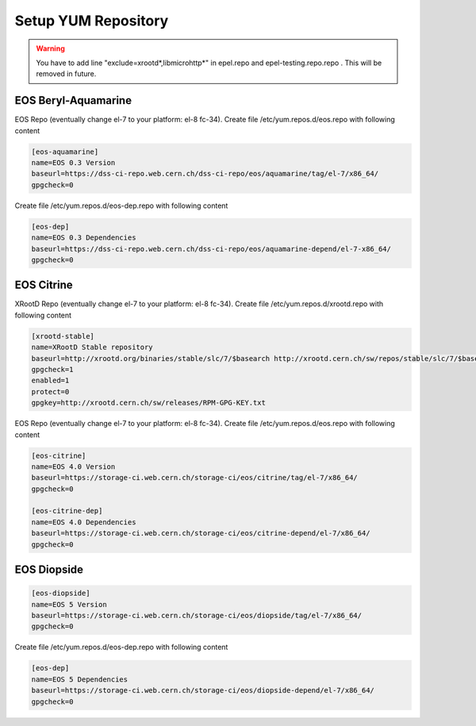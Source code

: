 .. index::
   single: Setup yum repositories

.. _eos_base_setup_repos:

Setup YUM Repository
====================

.. warning::
   You have to add line "exclude=xrootd*,libmicrohttp*" in epel.repo and epel-testing.repo.repo . This will be removed in future.

EOS Beryl-Aquamarine
-------------------------------------------

EOS Repo (eventually change el-7 to your platform: el-8 fc-34). Create file /etc/yum.repos.d/eos.repo with following content

.. code-block:: text

   [eos-aquamarine]
   name=EOS 0.3 Version
   baseurl=https://dss-ci-repo.web.cern.ch/dss-ci-repo/eos/aquamarine/tag/el-7/x86_64/
   gpgcheck=0

Create file /etc/yum.repos.d/eos-dep.repo with following content

.. code-block:: text

   [eos-dep]
   name=EOS 0.3 Dependencies
   baseurl=https://dss-ci-repo.web.cern.ch/dss-ci-repo/eos/aquamarine-depend/el-7-x86_64/
   gpgcheck=0


EOS Citrine
-------------------------------------------

XRootD Repo (eventually change el-7 to your platform: el-8 fc-34). Create file /etc/yum.repos.d/xrootd.repo with following content

.. code-block:: text

  [xrootd-stable]
  name=XRootD Stable repository
  baseurl=http://xrootd.org/binaries/stable/slc/7/$basearch http://xrootd.cern.ch/sw/repos/stable/slc/7/$basearch
  gpgcheck=1
  enabled=1
  protect=0
  gpgkey=http://xrootd.cern.ch/sw/releases/RPM-GPG-KEY.txt

EOS Repo (eventually change el-7 to your platform: el-8 fc-34). Create file /etc/yum.repos.d/eos.repo with following content

.. code-block:: text

   [eos-citrine]
   name=EOS 4.0 Version
   baseurl=https://storage-ci.web.cern.ch/storage-ci/eos/citrine/tag/el-7/x86_64/
   gpgcheck=0

   [eos-citrine-dep]
   name=EOS 4.0 Dependencies
   baseurl=https://storage-ci.web.cern.ch/storage-ci/eos/citrine-depend/el-7/x86_64/
   gpgcheck=0

EOS Diopside
-------------------------------------------

.. code-block:: text

   [eos-diopside]
   name=EOS 5 Version
   baseurl=https://storage-ci.web.cern.ch/storage-ci/eos/diopside/tag/el-7/x86_64/
   gpgcheck=0

Create file /etc/yum.repos.d/eos-dep.repo with following content

.. code-block:: text

   [eos-dep]
   name=EOS 5 Dependencies
   baseurl=https://storage-ci.web.cern.ch/storage-ci/eos/diopside-depend/el-7/x86_64/
   gpgcheck=0
